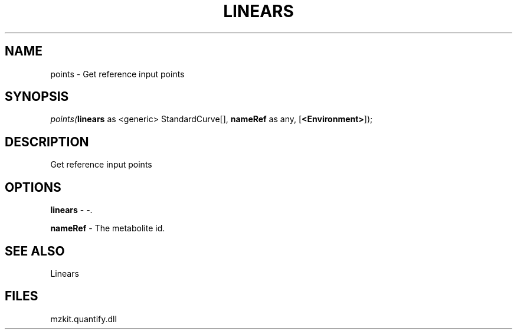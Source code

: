 .\" man page create by R# package system.
.TH LINEARS 1 2000-01-01 "points" "points"
.SH NAME
points \- Get reference input points
.SH SYNOPSIS
\fIpoints(\fBlinears\fR as <generic> StandardCurve[], 
\fBnameRef\fR as any, 
[\fB<Environment>\fR]);\fR
.SH DESCRIPTION
.PP
Get reference input points
.PP
.SH OPTIONS
.PP
\fBlinears\fB \fR\- -. 
.PP
.PP
\fBnameRef\fB \fR\- The metabolite id. 
.PP
.SH SEE ALSO
Linears
.SH FILES
.PP
mzkit.quantify.dll
.PP
